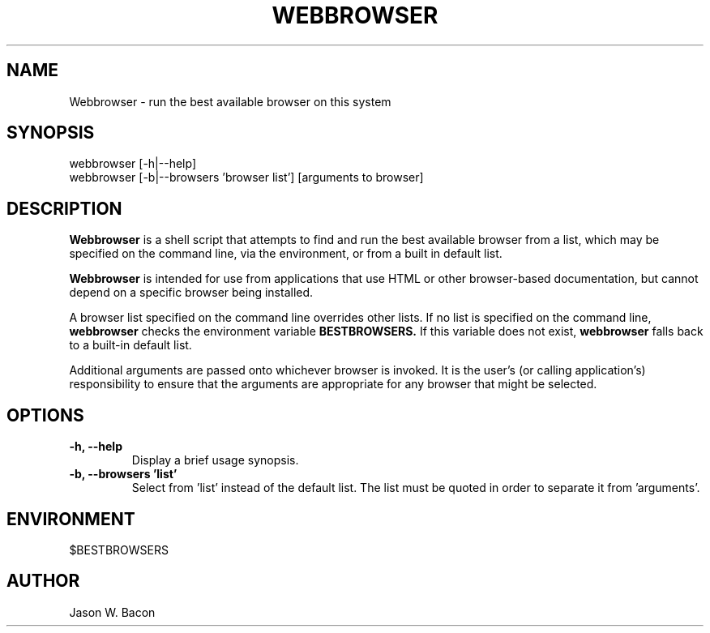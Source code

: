 .TH WEBBROWSER 1
.SH NAME    \" Section header
.PP

Webbrowser - run the best available browser on this system

.SH SYNOPSIS
.PP
.nf 
.na 
webbrowser [-h|--help]
webbrowser [-b|--browsers 'browser list'] [arguments to browser]
.ad
.fi

.SH "DESCRIPTION"

.B Webbrowser
is a shell script that attempts to find and run the best available browser
from a list, which may be specified on the command line, via the
environment, or from a built in default list.

.B Webbrowser
is intended for use from applications that use HTML or other browser-based
documentation, but cannot depend on a specific browser being installed.

A browser list specified on the command line overrides other lists.  If
no list is specified on the command line,
.B webbrowser
checks the environment variable
.B BESTBROWSERS.
If this variable does not exist,
.B webbrowser
falls back to a built-in default list.

Additional arguments are passed onto whichever browser is invoked.  It is
the user's (or calling application's) responsibility to ensure that the
arguments are appropriate for any browser that might be selected.

.SH OPTIONS

.TP
.B "-h, --help"
Display a brief usage synopsis.

.TP
.B "-b, --browsers 'list'"
Select from 'list' instead of the default list.  The list must be quoted
in order to separate it from 'arguments'.

.SH ENVIRONMENT
.nf
.na
$BESTBROWSERS
.ad
.fi

.SH AUTHOR
.nf
.na
Jason W. Bacon


